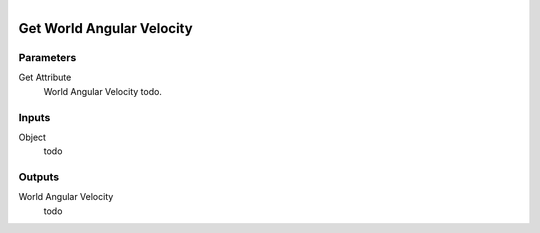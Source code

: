 .. figure:: /images/logic_nodes/objects/get_attribute/ln-get_world_angular_velocity.png
   :align: right
   :width: 215
   :alt: Get World Angular Velocity Node

.. _ln-get_world_angular_velocity:

==============================
Get World Angular Velocity
==============================

Parameters
++++++++++++++++++++++++++++++

Get Attribute
   World Angular Velocity todo.

Inputs
++++++++++++++++++++++++++++++

Object
   todo

Outputs
++++++++++++++++++++++++++++++

World Angular Velocity
   todo
